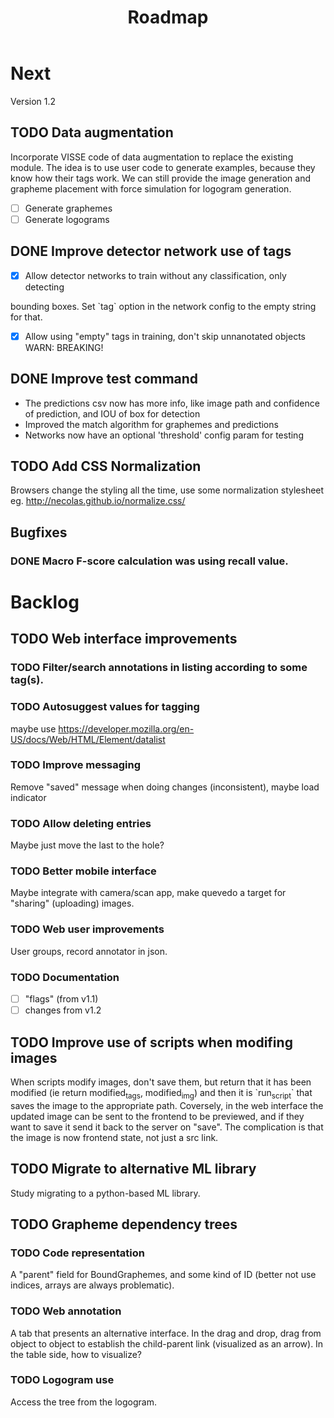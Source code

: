 #+title: Roadmap

* Next

Version 1.2

** TODO Data augmentation

Incorporate VISSE code of data augmentation to replace the existing module. The
idea is to use user code to generate examples, because they know how their tags
work. We can still provide the image generation and grapheme placement with
force simulation for logogram generation.

- [ ] Generate graphemes
- [ ] Generate logograms

** DONE Improve detector network use of tags

- [X] Allow detector networks to train without any classification, only detecting
bounding boxes. Set `tag` option in the network config to the empty string for
that.
- [X] Allow using "empty" tags in training, don't skip unnanotated objects
  WARN: BREAKING!

** DONE Improve test command
   CLOSED: [2021-09-28 Tue 19:46]

- The predictions csv now has more info, like image path and confidence of
  prediction, and IOU of box for detection
- Improved the match algorithm for graphemes and predictions
- Networks now have an optional 'threshold' config param for testing

** TODO Add CSS Normalization

Browsers change the styling all the time, use some normalization stylesheet
eg. http://necolas.github.io/normalize.css/

** Bugfixes

*** DONE Macro F-score calculation was using recall value.

* Backlog

** TODO Web interface improvements

*** TODO Filter/search annotations in listing according to some tag(s).

*** TODO Autosuggest values for tagging
maybe use https://developer.mozilla.org/en-US/docs/Web/HTML/Element/datalist

*** TODO Improve messaging
Remove "saved" message when doing changes (inconsistent), maybe load indicator

*** TODO Allow deleting entries
Maybe just move the last to the hole?

*** TODO Better mobile interface
Maybe integrate with camera/scan app, make quevedo a target for "sharing"
(uploading) images.

*** TODO Web user improvements
User groups, record annotator in json.

*** TODO Documentation

- [ ] "flags" (from v1.1)
- [ ] changes from v1.2

** TODO Improve use of scripts when modifing images

When scripts modify images, don't save them, but return that it has been
modified (ie return modified_tags, modified_img) and then it is `run_script`
that saves the image to the appropriate path. Coversely, in the web interface
the updated image can be sent to the frontend to be previewed, and if they want
to save it send it back to the server on "save". The complication is that the
image is now frontend state, not just a src link.

** TODO Migrate to alternative ML library

Study migrating to a python-based ML library.

** TODO Grapheme dependency trees

*** TODO Code representation

A "parent" field for BoundGraphemes, and some kind of ID (better not use
indices, arrays are always problematic).

*** TODO Web annotation

A tab that presents an alternative interface. In the drag and drop, drag from
object to object to establish the child-parent link (visualized as an arrow). In
the table side, how to visualize?

*** TODO Logogram use

Access the tree from the logogram.
